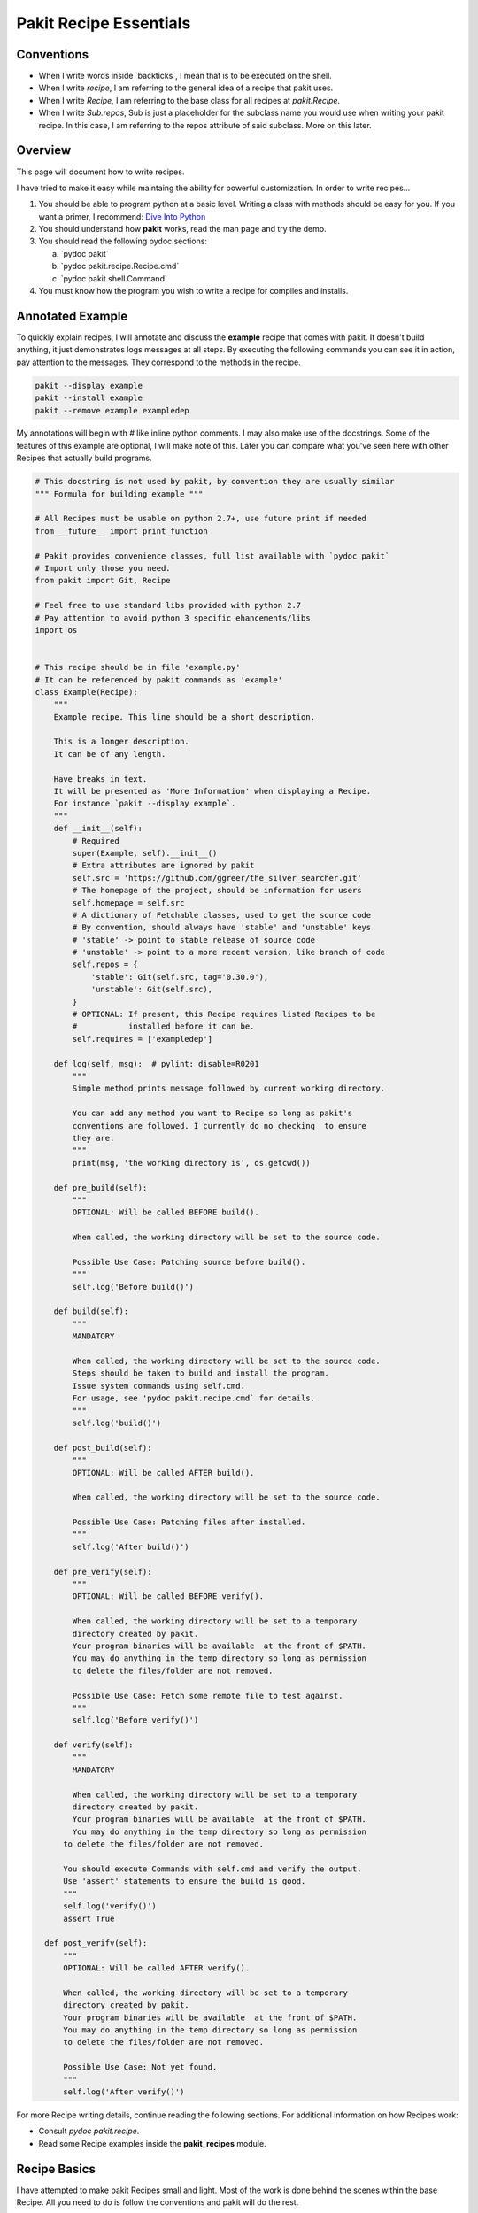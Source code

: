.. The manual page for writing pakit recipes.

Pakit Recipe Essentials
=======================

Conventions
-----------

- When I write words inside \`backticks\`, I mean that is to be executed on the shell.
- When I write *recipe*, I am referring to the general idea of a recipe that pakit uses.
- When I write *Recipe*, I am referring to the base class for all recipes at `pakit.Recipe`.
- When I write *Sub.repos*, Sub is just a placeholder for the subclass name you would
  use when writing your pakit recipe.
  In this case, I am referring to the repos attribute of said subclass.
  More on this later.

Overview
--------
This page will document how to write recipes.

I have tried to make it easy while maintaing the ability for powerful customization.
In order to write recipes...

#. You should be able to program python at a basic level. Writing a class with methods
   should be easy for you. If you want a primer, I recommend: `Dive Into Python`_
#. You should understand how **pakit** works, read the man page and try the demo.
#. You should read the following pydoc sections:

   a. \`pydoc pakit\`
   b. \`pydoc pakit.recipe.Recipe.cmd\`
   c. \`pydoc pakit.shell.Command\`
#. You must know how the program you wish to write a recipe for compiles and installs.


Annotated Example
-----------------
To quickly explain recipes, I will annotate and discuss the **example** recipe
that comes with pakit.
It doesn't build anything, it just demonstrates logs messages at all steps.
By executing the following commands you can see it in action, pay attention to
the messages. They correspond to the methods in the recipe.

.. code-block:: bash

  pakit --display example
  pakit --install example
  pakit --remove example exampledep

My annotations will begin with `#` like inline python comments.
I may also make use of the docstrings.
Some of the features of this example are optional, I will make note of this.
Later you can compare what you've seen here with other Recipes that actually
build programs.

.. code-block:: python

  # This docstring is not used by pakit, by convention they are usually similar
  """ Formula for building example """

  # All Recipes must be usable on python 2.7+, use future print if needed
  from __future__ import print_function

  # Pakit provides convenience classes, full list available with `pydoc pakit`
  # Import only those you need.
  from pakit import Git, Recipe

  # Feel free to use standard libs provided with python 2.7
  # Pay attention to avoid python 3 specific ehancements/libs
  import os


  # This recipe should be in file 'example.py'
  # It can be referenced by pakit commands as 'example'
  class Example(Recipe):
      """
      Example recipe. This line should be a short description.

      This is a longer description.
      It can be of any length.

      Have breaks in text.
      It will be presented as 'More Information' when displaying a Recipe.
      For instance `pakit --display example`.
      """
      def __init__(self):
          # Required
          super(Example, self).__init__()
          # Extra attributes are ignored by pakit
          self.src = 'https://github.com/ggreer/the_silver_searcher.git'
          # The homepage of the project, should be information for users
          self.homepage = self.src
          # A dictionary of Fetchable classes, used to get the source code
          # By convention, should always have 'stable' and 'unstable' keys
          # 'stable' -> point to stable release of source code
          # 'unstable' -> point to a more recent version, like branch of code
          self.repos = {
              'stable': Git(self.src, tag='0.30.0'),
              'unstable': Git(self.src),
          }
          # OPTIONAL: If present, this Recipe requires listed Recipes to be
          #           installed before it can be.
          self.requires = ['exampledep']

      def log(self, msg):  # pylint: disable=R0201
          """
          Simple method prints message followed by current working directory.

          You can add any method you want to Recipe so long as pakit's
          conventions are followed. I currently do no checking  to ensure
          they are.
          """
          print(msg, 'the working directory is', os.getcwd())

      def pre_build(self):
          """
          OPTIONAL: Will be called BEFORE build().

          When called, the working directory will be set to the source code.

          Possible Use Case: Patching source before build().
          """
          self.log('Before build()')

      def build(self):
          """
          MANDATORY

          When called, the working directory will be set to the source code.
          Steps should be taken to build and install the program.
          Issue system commands using self.cmd.
          For usage, see 'pydoc pakit.recipe.cmd` for details.
          """
          self.log('build()')

      def post_build(self):
          """
          OPTIONAL: Will be called AFTER build().

          When called, the working directory will be set to the source code.

          Possible Use Case: Patching files after installed.
          """
          self.log('After build()')

      def pre_verify(self):
          """
          OPTIONAL: Will be called BEFORE verify().

          When called, the working directory will be set to a temporary
          directory created by pakit.
          Your program binaries will be available  at the front of $PATH.
          You may do anything in the temp directory so long as permission
          to delete the files/folder are not removed.

          Possible Use Case: Fetch some remote file to test against.
          """
          self.log('Before verify()')

      def verify(self):
          """
          MANDATORY

          When called, the working directory will be set to a temporary
          directory created by pakit.
          Your program binaries will be available  at the front of $PATH.
          You may do anything in the temp directory so long as permission
        to delete the files/folder are not removed.

        You should execute Commands with self.cmd and verify the output.
        Use 'assert' statements to ensure the build is good.
        """
        self.log('verify()')
        assert True

    def post_verify(self):
        """
        OPTIONAL: Will be called AFTER verify().

        When called, the working directory will be set to a temporary
        directory created by pakit.
        Your program binaries will be available  at the front of $PATH.
        You may do anything in the temp directory so long as permission
        to delete the files/folder are not removed.

        Possible Use Case: Not yet found.
        """
        self.log('After verify()')

For more Recipe writing details, continue reading the following sections.
For additional information on how Recipes work:

* Consult `pydoc pakit.recipe`.
* Read some Recipe examples inside the **pakit_recipes** module.

Recipe Basics
-------------
I have attempted to make pakit Recipes small and light. Most of the work is done behind the scenes
within the base Recipe. All you need to do is follow the conventions and pakit will do the rest.

You must follow correct **Recipe Naming** for your recipes to be **loaded** properly by pakit.
Please see the respective sections for information.
The actual Recipe contains 3 notable sections.

#. How to **fetch** the source code.
#. Steps to **build** and install the source code into a silo.
#. A means to **verify** the build was sucessful.

Recipe Naming
-------------
In general, the name you pick for the Recipe file is the one you will use throughout
pakit to interact with the recipe.

In short:

#. Every recipe is defined in its own file.
#. The name of the recipe file, is the name pakit will use to index it in the database.
#. Each recipe file must contain at least 1 class that is the capitalized name of the recipe file.
#. That class must inherit from **pakit.Recipe**.

For example, the default recipe **ag** found in **pakit_recipes/ag.py**.

#. The recipe is stored in: **pakit_recipes/ag.py**
#. The class is: **class Ag(Recipe): ...**
#. It can be installed by: **pakit -i ag**

Recipe Loading
--------------
All Recipes are indexed by **pakit.recipe.RecipeDB** on pakit startup.
The database uses a dictionary approach to storage, last Recipe loaded with the same name wins.
So if both *default* and *user* paths have a Recipe for **ag**, pakit will
use the *user* version as it was loaded later.

Now just to clarify:

#. *Default* Recipes will be maintained, tested and provided by **pakit**. This project will
   try to ensure these work. Default recipes currently come with pakit in the **pakit_recipes** module.

#. *User* Recipes are ones you write and store in the configured location  `pakit.paths.recipes`
   on your computer. By default, this location is `$HOME/.pakit/recipes`. You are responsible for your
   own Recipes, if you want help writing them try the gitter channel on the project page.

Recipe Fetching
---------------
All Recipes must have an attribute called *repos* that is a dictionary of
Fetchable subclasses.
These subclasses provide convenient means to fetch source code from remote URIs,

Noteworthy Subclasses:

* *Git*: Fetch source from a valid git URI. By default checkout default branch. Optionally specify
  a branch, tag, or revision to checkout post download.
* *Hg*: Operates same as Git but for Mercurial repositories.
* *Archive*: Provides support for retrieving source archives from a specified URI.
  You must provide the hash of the archive to verify it after download. Extracting
  the archive to source folder will be done automatically if supported.
* *Dummy*: A convenience class, should the Recipe not require source code, use this
  and pakit will simply create an empty folder where the source should be.

By convention, repos should have two entries: *stable* and *unstable*.
The *stable* repo should fetch a tagged or versioned release of code if possible.
The *unstable* repo can point to a more recent version directly from source.

The repo selected for a Recipe can be configured, see the **pakit** man page for details.

Recipe Pre And Post Methods
---------------------------
These methods are provided as convenience for certain corner cases like applying custom
patches (*pre_build()*) to code or modifying runtime scripts post verification (*post_verify*).
They should be used sparingly.

See the annotated **example** Recipe above for more information.
You may implement any or none of these methods at your discretion.

Recipe Building
---------------
Once the source code selected is downloaded **pakit** will automatically change directory to the
source code. It will then invoke the *Sub.build()*.
By the end of the *Sub.build()*, your program should be installed to the required path.
The path to install your program is available in the *Recipe.opts* variable, using the *prefix* key.
Linking will be done automatically by pakit before the verification step.

A few notes:

#. Any Exception raised during *Sub.build()* will trigger a rollback, halting
   any further tasks and cleaning up the source code. If it was an update,
   the previous working version will be restored.
#. You are free to use anythin availble in python and its libraries to build your program,
   even pakit code.
#. To issue system commands I **STRONGLY** encourage you to use the *Sub.cmd* convenience method
   available on all subclasses.
   It acts as a wrapper around  python's subprocess.Popen, enabling useful features:
   This method returns the Command object after it has finished executing.

  A. It will timeout your Command if no stdout/stderr received during a configured interval.
  B. It will expand dictionary markers against **self.opts**, a dictionary of values configurable
     by the user and Recipe writer. This dictionary includes the source, install and link location for
     the program.
  C. Output can be retrieved with *Command.output()* and returns a list of strings.
  D. If you pass in a prev_cmd to the constructor, you Command will use it for stdin.

For more information about executing system commands see:

- Details about the cmd wrapper at `pydoc pakit.recipe.Recipe.cmd`
- Details about the Command class at `pydoc pakit.shell.Command`


Recipe Verification
-------------------
Verification exists to ensure the installed program works AFTER having been linked into the link directory.
You working directory will be changed to a temporary directory within which you can do anything
to verify the program. This includes, writing files, invoking commands, building programs against
libraries.

To verify the program, you should use python **assert** statements.
If an AssertionException is raised pakit will clean up by:

- Undoing the link step.
- Deleting the install folder.
- Reseting or deleting the source code.

.. Text replacements and links go here
.. _Dive Into Python: http://www.diveintopython3.net/
